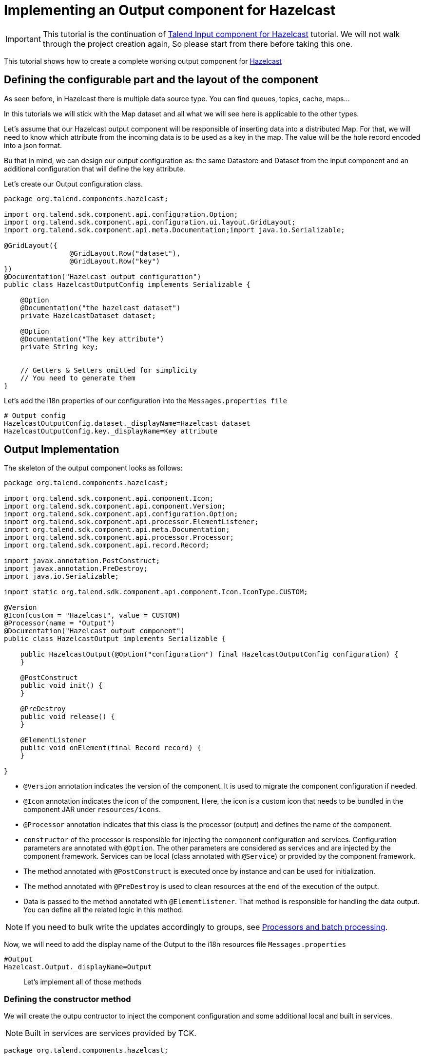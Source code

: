 = Implementing an Output component for Hazelcast
:page-partial:
:description: Example of output component implementation with Talend Component Kit
:keywords: tutorial, example, output, processor, hazelcast

[[tutorial-create-an-output-component]]

IMPORTANT: This tutorial is the continuation of
xref:tutorial-create-an-input-component.adoc[Talend Input component for Hazelcast] tutorial. We will not walk through
the project creation again, So please start from there before taking this one.

This tutorial shows how to create a complete working output component for https://hazelcast.org[Hazelcast]

== Defining the configurable part and the layout of the component
As seen before, in Hazelcast there is multiple data source type. You can find queues, topics, cache, maps...

In this tutorials we will stick with the Map dataset and all what we will see here is applicable to the other types.

Let's assume that our Hazelcast output component will be responsible of inserting data into a distributed Map.
For that, we will need to know which attribute from the incoming data is to be used as a key in the map. The value will be the hole record
encoded into a json format.

Bu that in mind, we can design our output configuration as: the same Datastore and Dataset from the input component
and an additional configuration that will define the key attribute.

Let's create our Output configuration class.

[source,java,indent=0,subs="verbatim,quotes,attributes"]
----
package org.talend.components.hazelcast;

import org.talend.sdk.component.api.configuration.Option;
import org.talend.sdk.component.api.configuration.ui.layout.GridLayout;
import org.talend.sdk.component.api.meta.Documentation;import java.io.Serializable;

@GridLayout({
                @GridLayout.Row("dataset"),
                @GridLayout.Row("key")
})
@Documentation("Hazelcast output configuration")
public class HazelcastOutputConfig implements Serializable {

    @Option
    @Documentation("the hazelcast dataset")
    private HazelcastDataset dataset;

    @Option
    @Documentation("The key attribute")
    private String key;


    // Getters & Setters omitted for simplicity
    // You need to generate them
}
----

Let's add the i18n properties of our configuration into the `Messages.properties file`
[source,properties,indent=0,subs="verbatim,quotes,attributes"]
----
# Output config
HazelcastOutputConfig.dataset._displayName=Hazelcast dataset
HazelcastOutputConfig.key._displayName=Key attribute
----

== Output Implementation
The skeleton of the output component looks as follows:

[source,java,indent=0,subs="verbatim,quotes,attributes"]
----
package org.talend.components.hazelcast;

import org.talend.sdk.component.api.component.Icon;
import org.talend.sdk.component.api.component.Version;
import org.talend.sdk.component.api.configuration.Option;
import org.talend.sdk.component.api.processor.ElementListener;
import org.talend.sdk.component.api.meta.Documentation;
import org.talend.sdk.component.api.processor.Processor;
import org.talend.sdk.component.api.record.Record;

import javax.annotation.PostConstruct;
import javax.annotation.PreDestroy;
import java.io.Serializable;

import static org.talend.sdk.component.api.component.Icon.IconType.CUSTOM;

@Version
@Icon(custom = "Hazelcast", value = CUSTOM)
@Processor(name = "Output")
@Documentation("Hazelcast output component")
public class HazelcastOutput implements Serializable {

    public HazelcastOutput(@Option("configuration") final HazelcastOutputConfig configuration) {
    }

    @PostConstruct
    public void init() {
    }

    @PreDestroy
    public void release() {
    }

    @ElementListener
    public void onElement(final Record record) {
    }

}
----

- `@Version` annotation indicates the version of the component. It is used to migrate the component configuration if needed.
- `@Icon` annotation indicates the icon of the component. Here, the icon is a custom icon that needs to be bundled in
the component JAR under `resources/icons`.
- `@Processor` annotation indicates that this class is the processor (output) and defines the name of the component.
- `constructor` of the processor is responsible for injecting the component configuration and services.
Configuration parameters are annotated with `@Option`. The other parameters are considered as services and are injected
by the component framework. Services can be local (class annotated with `@Service`) or provided by the component framework.
-  The method annotated with `@PostConstruct` is executed once by instance and can be used for initialization.
-  The method annotated with `@PreDestroy` is used to clean resources at the end of the execution of the output.
- Data is passed to the method annotated with `@ElementListener`. That method is responsible for handling the data output.
You can define all the related logic in this method.

NOTE: If you need to bulk write the updates accordingly to groups, see xref:concept-processor-and-batch-processing.adoc[Processors and batch processing].

Now, we will need to add the display name of the Output to the i18n resources file `Messages.properties`
[source,properties,indent=0,subs="verbatim,quotes,attributes"]
----
#Output
Hazelcast.Output._displayName=Output
----
____
Let's implement all of those methods
____

=== Defining the constructor method
We will create the outpu contructor to inject the component configuration and some additional local and built in services.

NOTE: Built in services are services provided by TCK.

[source,java,indent=0,subs="verbatim,quotes,attributes"]
----
package org.talend.components.hazelcast;

import org.talend.sdk.component.api.component.Icon;
import org.talend.sdk.component.api.component.Version;
import org.talend.sdk.component.api.configuration.Option;
import org.talend.sdk.component.api.processor.ElementListener;
import org.talend.sdk.component.api.meta.Documentation;
import org.talend.sdk.component.api.processor.Processor;
import org.talend.sdk.component.api.record.Record;

import javax.annotation.PostConstruct;
import javax.annotation.PreDestroy;
import javax.json.bind.Jsonb;
import java.io.Serializable;

import static org.talend.sdk.component.api.component.Icon.IconType.CUSTOM;

@Version
@Icon(custom = "Hazelcast", value = CUSTOM)
@Processor(name = "Output")
@Documentation("Hazelcast output component")
public class HazelcastOutput implements Serializable {

    private final HazelcastOutputConfig configuration;

    private final HazelcastService hazelcastService;

    private final Jsonb jsonb;

    public HazelcastOutput(@Option("configuration") final HazelcastOutputConfig configuration,
            final HazelcastService hazelcastService, final Jsonb jsonb) {
        this.configuration = configuration;
        this.hazelcastService = hazelcastService;
        this.jsonb = jsonb;
    }

    @PostConstruct
    public void init() {
    }

    @PreDestroy
    public void release() {
    }

    @ElementListener
    public void onElement(final Record record) {
    }

}
----
Here we find:

- `configuration` is the component configuration class
- `hazelcastService` is the service that we have implemented in the input component tutorial. it will be responsible of creating a hazelcast
client instance.
- `jsonb` is a built in service provided by tck to handle json object serialization and deserialization. We will use it to
convert the incoming record to json format before inseting them into the map.

=== Defining the PostConstruct method
Nothing to do in the post construct method. but we could for example initialize a hazle cast instance there. but we will
do it in a lazy way on the first call in the `@ElementListener` method

=== Defining the PreDestroy method

[source,java,indent=0,subs="verbatim,quotes,attributes"]
----
package org.talend.components.hazelcast;

import org.talend.sdk.component.api.component.Icon;
import org.talend.sdk.component.api.component.Version;
import org.talend.sdk.component.api.configuration.Option;
import org.talend.sdk.component.api.processor.ElementListener;
import org.talend.sdk.component.api.meta.Documentation;
import org.talend.sdk.component.api.processor.Processor;
import org.talend.sdk.component.api.record.Record;

import javax.annotation.PostConstruct;
import javax.annotation.PreDestroy;
import javax.json.bind.Jsonb;
import java.io.Serializable;

import static org.talend.sdk.component.api.component.Icon.IconType.CUSTOM;

@Version
@Icon(custom = "Hazelcast", value = CUSTOM)
@Processor(name = "Output")
@Documentation("Hazelcast output component")
public class HazelcastOutput implements Serializable {

    private final HazelcastOutputConfig configuration;

    private final HazelcastService hazelcastService;

    private final Jsonb jsonb;

    public HazelcastOutput(@Option("configuration") final HazelcastOutputConfig configuration,
            final HazelcastService hazelcastService, final Jsonb jsonb) {
        this.configuration = configuration;
        this.hazelcastService = hazelcastService;
        this.jsonb = jsonb;
    }

    @PostConstruct
    public void init() {
        //no-op
    }

    @PreDestroy
    public void release() {
        this.hazelcastService.shutdownInstance();
    }

    @ElementListener
    public void onElement(final Record record) {
    }

}
----
Shut down the Hazelcast client instance and thus free the Hazelcast map reference.

=== Defining the ElementListener method

[source,java,indent=0,subs="verbatim,quotes,attributes"]
----
package org.talend.components.hazelcast;

import com.hazelcast.core.HazelcastInstance;
import com.hazelcast.core.IMap;
import org.talend.sdk.component.api.component.Icon;
import org.talend.sdk.component.api.component.Version;
import org.talend.sdk.component.api.configuration.Option;
import org.talend.sdk.component.api.meta.Documentation;
import org.talend.sdk.component.api.processor.ElementListener;
import org.talend.sdk.component.api.processor.Processor;
import org.talend.sdk.component.api.record.Record;

import javax.annotation.PostConstruct;
import javax.annotation.PreDestroy;
import javax.json.bind.Jsonb;
import java.io.Serializable;

import static org.talend.sdk.component.api.component.Icon.IconType.CUSTOM;

@Version
@Icon(custom = "Hazelcast", value = CUSTOM)
@Processor(name = "Output")
@Documentation("Hazelcast output component")
public class HazelcastOutput implements Serializable {

    private final HazelcastOutputConfig configuration;

    private final HazelcastService hazelcastService;

    private final Jsonb jsonb;

    public HazelcastOutput(@Option("configuration") final HazelcastOutputConfig configuration,
            final HazelcastService hazelcastService, final Jsonb jsonb) {
        this.configuration = configuration;
        this.hazelcastService = hazelcastService;
        this.jsonb = jsonb;
    }

    @PostConstruct
    public void init() {
        //no-op
    }

    @PreDestroy
    public void release() {
        this.hazelcastService.shutdownInstance();
    }

    @ElementListener
    public void onElement(final Record record) {
        final String key = record.getString(configuration.getKey());
        final String value = jsonb.toJson(record);

        final HazelcastInstance hz = hazelcastService.getOrCreateIntance(configuration.getDataset().getConnection());
        final IMap<String, String> map = hz.getMap(configuration.getDataset().getMapName());
        map.put(key, value);
    }

}
----
We get the key attribute from the incoming record and then convert the hole record to a json string. Then we insert
the key/value into the hazelcast map.

=== Testing the output component
Let's create a unit test for our output component. The idea will be to create a job that will insert the data using
this output implementation.

So, let's create out test class.
[source,java,indent=0,subs="verbatim,quotes,attributes"]
----
package org.talend.components.hazelcast;

import com.hazelcast.core.Hazelcast;
import com.hazelcast.core.HazelcastInstance;
import com.hazelcast.core.IMap;
import org.junit.jupiter.api.AfterAll;
import org.junit.jupiter.api.BeforeAll;
import org.talend.sdk.component.junit.BaseComponentsHandler;
import org.talend.sdk.component.junit5.Injected;
import org.talend.sdk.component.junit5.WithComponents;

@WithComponents("org.talend.components.hazelcast")
class HazelcastOuputTest {

    private static final String MAP_NAME = "MY-DISTRIBUTED-MAP";

    private static HazelcastInstance hazelcastInstance;

    @Injected
    protected BaseComponentsHandler componentsHandler;

    @BeforeAll
    static void init() {
        hazelcastInstance = Hazelcast.newHazelcastInstance();
        //init the map
        final IMap<String, String> map = hazelcastInstances.getMap(MAP_NAME);

    }

    @AfterAll
    static void shutdown() {
        hazelcastInstance.shutdown();
    }

}
----
Here we start by creating a hazelcast test instance, and we initialize the map. we also shutdown the instance after all the
test are executed.

Now let's create our output test.
[source,java,indent=0,subs="verbatim,quotes,attributes"]
----
package org.talend.components.hazelcast;

import com.hazelcast.core.Hazelcast;
import com.hazelcast.core.HazelcastInstance;
import com.hazelcast.core.IMap;
import org.junit.jupiter.api.AfterAll;
import org.junit.jupiter.api.BeforeAll;
import org.junit.jupiter.api.Test;
import org.talend.sdk.component.api.record.Record;
import org.talend.sdk.component.api.service.Service;
import org.talend.sdk.component.api.service.record.RecordBuilderFactory;
import org.talend.sdk.component.junit.BaseComponentsHandler;
import org.talend.sdk.component.junit5.Injected;
import org.talend.sdk.component.junit5.WithComponents;
import org.talend.sdk.component.runtime.manager.chain.Job;

import java.util.List;
import java.util.UUID;
import java.util.stream.Collectors;
import java.util.stream.IntStream;

import static org.junit.jupiter.api.Assertions.assertEquals;
import static org.talend.sdk.component.junit.SimpleFactory.configurationByExample;

@WithComponents("org.talend.components.hazelcast")
class HazelcastOuputTest {

    private static final String MAP_NAME = "MY-DISTRIBUTED-MAP";

    private static HazelcastInstance hazelcastInstance;

    @Injected
    protected BaseComponentsHandler componentsHandler;

    @Service
    protected RecordBuilderFactory recordBuilderFactory;

    @BeforeAll
    static void init() {
        hazelcastInstance = Hazelcast.newHazelcastInstance();
        //init the map
        final IMap<String, String> map = hazelcastInstance.getMap(MAP_NAME);

    }

    @Test
    void outputTest() {
        final HazelcastDatastore connection = new HazelcastDatastore();
        connection.setClusterIpAddress(
                hazelcastInstance.getCluster().getMembers().iterator().next().getAddress().getHost());
        connection.setGroupName(hazelcastInstance.getConfig().getGroupConfig().getName());
        connection.setPassword(hazelcastInstance.getConfig().getGroupConfig().getPassword());
        final HazelcastDataset dataset = new HazelcastDataset();
        dataset.setConnection(connection);
        dataset.setMapName(MAP_NAME);

        HazelcastOutputConfig config = new HazelcastOutputConfig();
        config.setDataset(dataset);
        config.setKey("id");

        final String configUri = configurationByExample().forInstance(config).configured().toQueryString();

        componentsHandler.setInputData(generateTestData(10));
        Job.components()
                .component("Input", "test://emitter")
                .component("Output", "Hazelcast://Output?" + configUri)
                .connections()
                .from("Input")
                .to("Output")
                .build()
                .run();

        final IMap<String, String> map = hazelcastInstance.getMap(MAP_NAME);
        assertEquals(10, map.size());
    }

    private List<Record> generateTestData(int count) {
        return IntStream.range(0, count)
                .mapToObj(i -> recordBuilderFactory.newRecordBuilder()
                        .withString("id", UUID.randomUUID().toString())
                        .withString("val1", UUID.randomUUID().toString())
                        .withString("val2", UUID.randomUUID().toString())
                        .build())
                .collect(Collectors.toList());
    }

    @AfterAll
    static void shutdown() {
        hazelcastInstance.shutdown();
    }
}
----

Here we start preparing the `emitter` test component provided bt TCK that we use in our test job
to generate random data for our output. Then, we use the output component to fill the hazelcast map.

By the end we test that the map contains the exact amount of data inserted by the job.


Run the test and check that it's working.
```
$ mvn clean test
```
____
Congratulation you just finished your output component.
____
